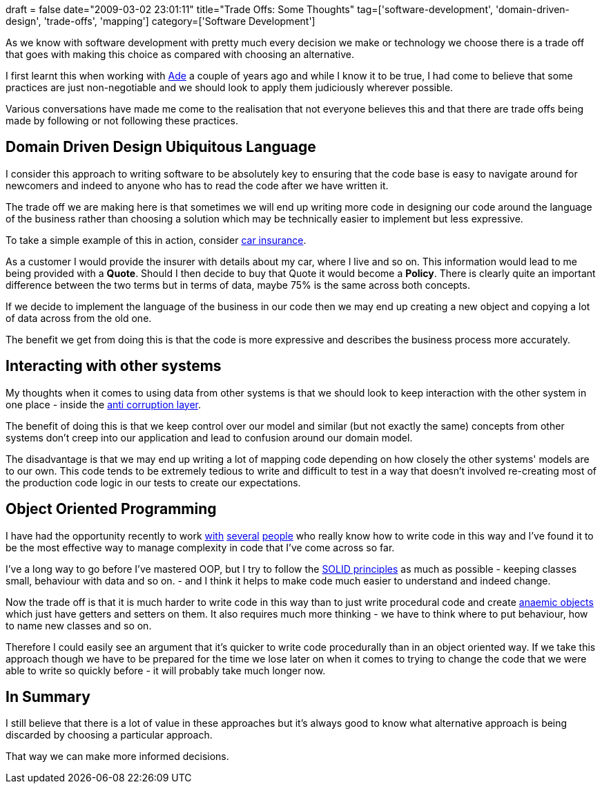 +++
draft = false
date="2009-03-02 23:01:11"
title="Trade Offs: Some Thoughts"
tag=['software-development', 'domain-driven-design', 'trade-offs', 'mapping']
category=['Software Development']
+++

As we know with software development with pretty much every decision we make or technology we choose there is a trade off that goes with making this choice as compared with choosing an alternative.

I first learnt this when working with http://www.oshineye.com/[Ade] a couple of years ago and while I know it to be true, I had come to believe that some practices are just non-negotiable and we should look to apply them judiciously wherever possible.

Various conversations have made me come to the realisation that not everyone believes this and that there are trade offs being made by following or not following these practices.

== Domain Driven Design Ubiquitous Language

I consider this approach to writing software to be absolutely key to ensuring that the code base is easy to navigate around for newcomers  and indeed to anyone who has to read the code after we have written it.

The trade off we are making here is that sometimes we will end up writing more code in designing our code around the language of the business rather than choosing a solution which may be technically easier to implement but less expressive.

To take a simple example of this in action, consider http://www.norwichunion.com/car-insurance/[car insurance].

As a customer I would provide the insurer with details about my car, where I live and so on. This information would lead to me being provided with a *Quote*. Should I then decide to buy that Quote it would become a *Policy*. There is clearly quite an important difference between the two terms but in terms of data, maybe 75% is the same across both concepts.

If we decide to implement the language of the business in our code then we may end up creating a new object and copying a lot of data across from the old one.

The benefit we get from doing this is that the code is more expressive and describes the business process more accurately.

== Interacting with other systems

My thoughts when it comes to using data from other systems is that we should look to keep interaction with the other system in one place - inside the http://moffdub.wordpress.com/2008/09/21/anatomy-of-an-anti-corruption-layer-part-1/[anti corruption layer].

The benefit of doing this is that we keep control over our model and similar (but not exactly the same) concepts from other systems don't creep into our application and lead to confusion around our domain model.

The disadvantage is that we may end up writing a lot of mapping code depending on how closely the other systems' models are to our own. This code tends to be extremely tedious to write and difficult to test in a way that doesn't involved re-creating most of the production code logic in our tests to create our expectations.

== Object Oriented Programming

I have had the opportunity recently to work http://pilchardfriendly.blogspot.com/[with] http://twitter.com/davcamer[several] http://blog.m.artins.net/[people] who really know how to write code in this way and I've found it to be the most effective way to manage complexity in code that I've come across so far.

I've a long way to go before I've mastered OOP, but I try to follow the http://www.lostechies.com/blogs/chad_myers/archive/2008/03/07/pablo-s-topic-of-the-month-march-solid-principles.aspx[SOLID principles] as much as possible - keeping classes small, behaviour with data and so on. - and I think it helps to make code much easier to understand and indeed change.

Now the trade off is that it is much harder to write code in this way than to just write procedural code and create http://martinfowler.com/bliki/AnemicDomainModel.html[anaemic objects] which just have getters and setters on them. It also requires much more thinking - we have to think where to put behaviour, how to name new classes and so on.

Therefore I could easily see an argument that it's quicker to write code procedurally than in an object oriented way. If we take this approach though we have to be prepared for the time we lose later on when it comes to trying to change the code that we were able to write so quickly before - it will probably take much longer now.

== In Summary

I still believe that there is a lot of value in these approaches but it's always good to know what alternative approach is being discarded by choosing a particular approach.

That way we can make more informed decisions.
